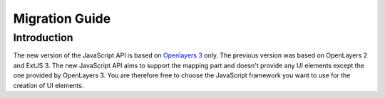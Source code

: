 Migration Guide
===============

Introduction
~~~~~~~~~~~~

The new version of the JavaScript API is based on `Openlayers 3 <http://ol3js.org/>`_ only. The previous version was based on OpenLayers 2 and ExtJS 3. The new JavaScript API aims to support the mapping part and doesn't provide any UI elements except the one provided by OpenLayers 3.
You are therefore free to choose the JavaScript framework you want to use for the creation of UI elements.
